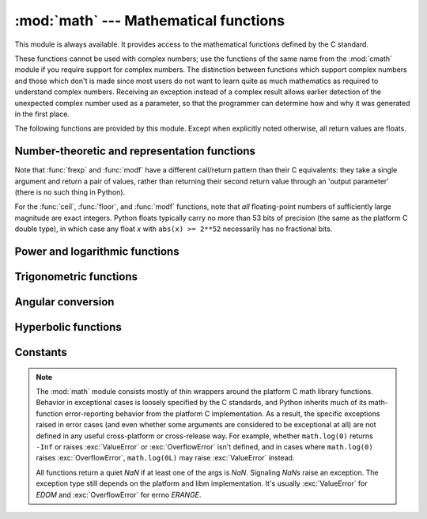 
:mod:`math` --- Mathematical functions
======================================

.. module:: math
   :synopsis: Mathematical functions (sin() etc.).


This module is always available.  It provides access to the mathematical
functions defined by the C standard.

These functions cannot be used with complex numbers; use the functions of the
same name from the :mod:`cmath` module if you require support for complex
numbers.  The distinction between functions which support complex numbers and
those which don't is made since most users do not want to learn quite as much
mathematics as required to understand complex numbers.  Receiving an exception
instead of a complex result allows earlier detection of the unexpected complex
number used as a parameter, so that the programmer can determine how and why it
was generated in the first place.

The following functions are provided by this module.  Except when explicitly
noted otherwise, all return values are floats.


Number-theoretic and representation functions
---------------------------------------------

.. function:: ceil(x)

   Return the ceiling of *x*, the smallest integer greater than or equal to *x*.
   If *x* is not a float, delegates to ``x.__ceil__()``, which should return an
   :class:`Integral` value.


.. function:: copysign(x, y)

   Return *x* with the sign of *y*. ``copysign`` copies the sign bit of an IEEE
   754 float, ``copysign(1, -0.0)`` returns *-1.0*.


.. function:: fabs(x)

   Return the absolute value of *x*.

.. function:: factorial(x)

   Return *x* factorial.  Raises :exc:`ValueError` if *x* is not integral or
   is negative.

.. function:: floor(x)

   Return the floor of *x*, the largest integer less than or equal to *x*.
   If *x* is not a float, delegates to ``x.__floor__()``, which should return an
   :class:`Integral` value.


.. function:: fmod(x, y)

   Return ``fmod(x, y)``, as defined by the platform C library. Note that the
   Python expression ``x % y`` may not return the same result.  The intent of the C
   standard is that ``fmod(x, y)`` be exactly (mathematically; to infinite
   precision) equal to ``x - n*y`` for some integer *n* such that the result has
   the same sign as *x* and magnitude less than ``abs(y)``.  Python's ``x % y``
   returns a result with the sign of *y* instead, and may not be exactly computable
   for float arguments. For example, ``fmod(-1e-100, 1e100)`` is ``-1e-100``, but
   the result of Python's ``-1e-100 % 1e100`` is ``1e100-1e-100``, which cannot be
   represented exactly as a float, and rounds to the surprising ``1e100``.  For
   this reason, function :func:`fmod` is generally preferred when working with
   floats, while Python's ``x % y`` is preferred when working with integers.


.. function:: frexp(x)

   Return the mantissa and exponent of *x* as the pair ``(m, e)``.  *m* is a float
   and *e* is an integer such that ``x == m * 2**e`` exactly. If *x* is zero,
   returns ``(0.0, 0)``, otherwise ``0.5 <= abs(m) < 1``.  This is used to "pick
   apart" the internal representation of a float in a portable way.


.. function:: fsum(iterable)

   Return an accurate floating point sum of values in the iterable.  Avoids
   loss of precision by tracking multiple intermediate partial sums::

        >>> sum([.1, .1, .1, .1, .1, .1, .1, .1, .1, .1])
        0.99999999999999989
        >>> fsum([.1, .1, .1, .1, .1, .1, .1, .1, .1, .1])
        1.0

   The algorithm's accuracy depends on IEEE-754 arithmetic guarantees and the
   typical case where the rounding mode is half-even.  On some non-Windows
   builds, the underlying C library uses extended precision addition and may
   occasionally double-round an intermediate sum causing it to be off in its
   least significant bit.

   For further discussion and two alternative approaches, see the `ASPN cookbook
   recipes for accurate floating point summation
   <http://code.activestate.com/recipes/393090/>`_\.


.. function:: isinf(x)

   Checks if the float *x* is positive or negative infinite.


.. function:: isnan(x)

   Checks if the float *x* is a NaN (not a number). NaNs are part of the
   IEEE 754 standards. Operation like but not limited to ``inf * 0``,
   ``inf / inf`` or any operation involving a NaN, e.g. ``nan * 1``, return
   a NaN.


.. function:: ldexp(x, i)

   Return ``x * (2**i)``.  This is essentially the inverse of function
   :func:`frexp`.


.. function:: modf(x)

   Return the fractional and integer parts of *x*.  Both results carry the sign
   of *x* and are floats.


.. function:: trunc(x)

   Return the :class:`Real` value *x* truncated to an :class:`Integral` (usually
   an integer). Delegates to ``x.__trunc__()``.


Note that :func:`frexp` and :func:`modf` have a different call/return pattern
than their C equivalents: they take a single argument and return a pair of
values, rather than returning their second return value through an 'output
parameter' (there is no such thing in Python).

For the :func:`ceil`, :func:`floor`, and :func:`modf` functions, note that *all*
floating-point numbers of sufficiently large magnitude are exact integers.
Python floats typically carry no more than 53 bits of precision (the same as the
platform C double type), in which case any float *x* with ``abs(x) >= 2**52``
necessarily has no fractional bits.


Power and logarithmic functions
-------------------------------

.. function:: exp(x)

   Return ``e**x``.


.. function:: log(x[, base])

   Return the logarithm of *x* to the given *base*. If the *base* is not specified,
   return the natural logarithm of *x* (that is, the logarithm to base *e*).


.. function:: log1p(x)

   Return the natural logarithm of *1+x* (base *e*). The
   result is calculated in a way which is accurate for *x* near zero.


.. function:: log10(x)

   Return the base-10 logarithm of *x*.


.. function:: pow(x, y)

   Return ``x`` raised to the power ``y``.  Exceptional cases follow
   Annex 'F' of the C99 standard as far as possible.  In particular,
   ``pow(1.0, x)`` and ``pow(x, 0.0)`` always return ``1.0``, even
   when ``x`` is a zero or a NaN.  If both ``x`` and ``y`` are finite,
   ``x`` is negative, and ``y`` is not an integer then ``pow(x, y)``
   is undefined, and raises :exc:`ValueError`.


.. function:: sqrt(x)

   Return the square root of *x*.

Trigonometric functions
-----------------------


.. function:: acos(x)

   Return the arc cosine of *x*, in radians.


.. function:: asin(x)

   Return the arc sine of *x*, in radians.


.. function:: atan(x)

   Return the arc tangent of *x*, in radians.


.. function:: atan2(y, x)

   Return ``atan(y / x)``, in radians. The result is between ``-pi`` and ``pi``.
   The vector in the plane from the origin to point ``(x, y)`` makes this angle
   with the positive X axis. The point of :func:`atan2` is that the signs of both
   inputs are known to it, so it can compute the correct quadrant for the angle.
   For example, ``atan(1``) and ``atan2(1, 1)`` are both ``pi/4``, but ``atan2(-1,
   -1)`` is ``-3*pi/4``.


.. function:: cos(x)

   Return the cosine of *x* radians.


.. function:: hypot(x, y)

   Return the Euclidean norm, ``sqrt(x*x + y*y)``. This is the length of the vector
   from the origin to point ``(x, y)``.


.. function:: sin(x)

   Return the sine of *x* radians.


.. function:: tan(x)

   Return the tangent of *x* radians.

Angular conversion
------------------


.. function:: degrees(x)

   Converts angle *x* from radians to degrees.


.. function:: radians(x)

   Converts angle *x* from degrees to radians.

Hyperbolic functions
--------------------


.. function:: acosh(x)

   Return the inverse hyperbolic cosine of *x*.


.. function:: asinh(x)

   Return the inverse hyperbolic sine of *x*.


.. function:: atanh(x)

   Return the inverse hyperbolic tangent of *x*.


.. function:: cosh(x)

   Return the hyperbolic cosine of *x*.


.. function:: sinh(x)

   Return the hyperbolic sine of *x*.


.. function:: tanh(x)

   Return the hyperbolic tangent of *x*.


Constants
---------

.. data:: pi

   The mathematical constant *pi*.


.. data:: e

   The mathematical constant *e*.


.. note::

   The :mod:`math` module consists mostly of thin wrappers around the platform C
   math library functions.  Behavior in exceptional cases is loosely specified
   by the C standards, and Python inherits much of its math-function
   error-reporting behavior from the platform C implementation.  As a result,
   the specific exceptions raised in error cases (and even whether some
   arguments are considered to be exceptional at all) are not defined in any
   useful cross-platform or cross-release way.  For example, whether
   ``math.log(0)`` returns ``-Inf`` or raises :exc:`ValueError` or
   :exc:`OverflowError` isn't defined, and in cases where ``math.log(0)`` raises
   :exc:`OverflowError`, ``math.log(0L)`` may raise :exc:`ValueError` instead.

   All functions return a quiet *NaN* if at least one of the args is *NaN*.
   Signaling *NaN*\s raise an exception. The exception type still depends on the
   platform and libm implementation. It's usually :exc:`ValueError` for *EDOM*
   and :exc:`OverflowError` for errno *ERANGE*.


.. seealso::

   Module :mod:`cmath`
      Complex number versions of many of these functions.
